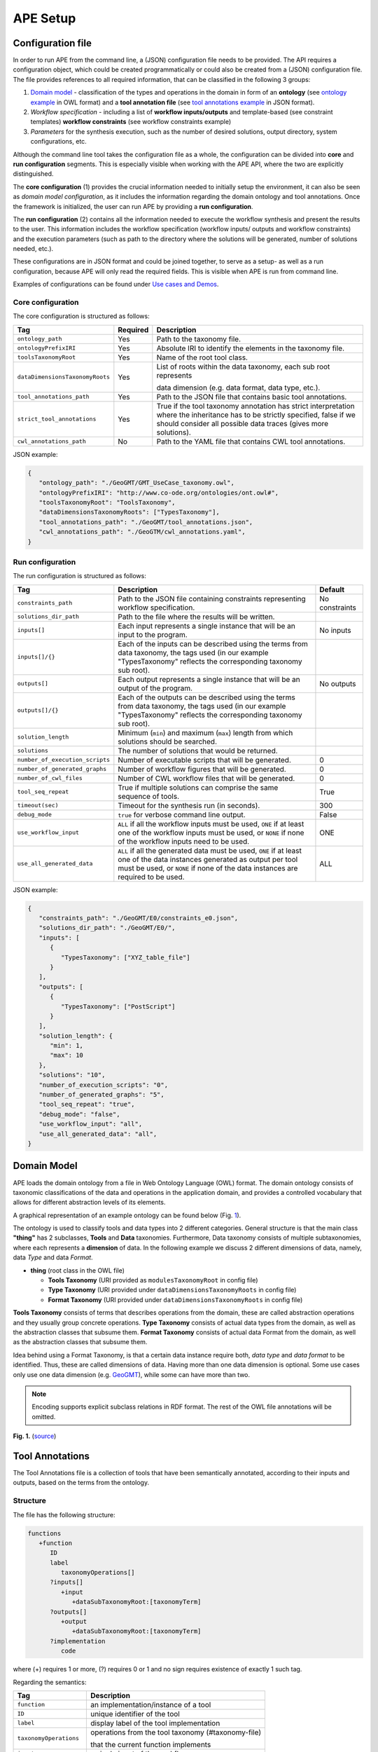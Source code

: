 APE Setup
=========

Configuration file
^^^^^^^^^^^^^^^^^^

In order to run APE from the command line, a (JSON) configuration file needs to be provided. 
The API requires a configuration object, which could be created programmatically 
or could also be created from a (JSON) configuration file. 
The file provides references to all required information, that can be classified in the following 3 groups:

1. `Domain model <setup.html#id1>`_ - classification of the types and operations in the domain in form 
   of an **ontology** (see `ontology example <https://github.com/sanctuuary/APE_UseCases/blob/master/ImageMagick/imagemagick_taxonomy.owl>`_ in OWL format) 
   and a **tool annotation file** (see `tool annotations example <https://github.com/sanctuuary/APE_UseCases/blob/master/ImageMagick/tool_annotations.json>`_ in JSON format).
2. *Workflow specification* - including a list of **workflow inputs/outputs** and template-based 
   (see constraint templates) **workflow constraints** (see workflow constraints example)
3. *Parameters* for the synthesis execution, such as the number of desired solutions, 
   output directory, system configurations, etc.

Although the command line tool takes the configuration file as a whole, the configuration can be 
divided into **core** and **run configuration** segments. This is especially visible when working 
with the APE API, where the two are explicitly distinguished.

The **core configuration** (1) provides the crucial information needed to initially setup the environment, 
it can also be seen as *domain model configuration*, as it includes the information regarding the 
domain ontology and tool annotations. Once the framework is initialized, the user can run APE by 
providing a **run configuration**.

The **run configuration** (2) contains all the information needed to execute the workflow synthesis and 
present the results to the user. This information includes the workflow specification (workflow inputs/ 
outputs and workflow constraints) and the execution parameters (such as path to the directory where 
the solutions will be generated, number of solutions needed, etc.).

These configurations are in JSON format and could be joined together, to serve as a setup- as well as 
a run configuration, because APE will only read the required fields. This is visible when APE is run 
from command line.

Examples of configurations can be found under `Use cases and Demos <../demo/demo-overview.html>`_.

Core configuration
~~~~~~~~~~~~~~~~~~

The core configuration is structured as follows:

+---------------------------------+----------+------------------------------------------------------------------+
| Tag                             | Required | Description                                                      |
+=================================+==========+==================================================================+
| ``ontology_path``               | Yes      | Path to the taxonomy file.                                       |
+---------------------------------+----------+------------------------------------------------------------------+
| ``ontologyPrefixIRI``           | Yes      | Absolute IRI to identify the elements in the taxonomy file.      |
+---------------------------------+----------+------------------------------------------------------------------+
| ``toolsTaxonomyRoot``           | Yes      | Name of the root tool class.                                     |
+---------------------------------+----------+------------------------------------------------------------------+
| ``dataDimensionsTaxonomyRoots`` | Yes      | List of roots within the data taxonomy, each sub root represents |
|                                 |          |                                                                  |
|                                 |          | data dimension (e.g. data format, data type, etc.).              |
+---------------------------------+----------+------------------------------------------------------------------+
| ``tool_annotations_path``       | Yes      | Path to the JSON file that contains basic tool annotations.      |
+---------------------------------+----------+------------------------------------------------------------------+
| ``strict_tool_annotations``     | Yes      | True if the tool taxonomy annotation has strict interpretation   |
|                                 |          | where the inheritance has to be strictly specified, false if we  |
|                                 |          | should consider all possible data traces (gives more solutions). |
+---------------------------------+----------+------------------------------------------------------------------+
| ``cwl_annotations_path``        | No       | Path to the YAML file that contains CWL tool annotations.        |
+---------------------------------+----------+------------------------------------------------------------------+

JSON example:

.. code-block:: json

   {
      "ontology_path": "./GeoGMT/GMT_UseCase_taxonomy.owl",
      "ontologyPrefixIRI": "http://www.co-ode.org/ontologies/ont.owl#",
      "toolsTaxonomyRoot": "ToolsTaxonomy",
      "dataDimensionsTaxonomyRoots": ["TypesTaxonomy"],
      "tool_annotations_path": "./GeoGMT/tool_annotations.json",
      "cwl_annotations_path": "./GeoGTM/cwl_annotations.yaml",
   }


Run configuration
~~~~~~~~~~~~~~~~~

The run configuration is structured as follows:

+-----------------------------------+--------------------------------------------------+-------------------+
| Tag                               | Description                                      | Default           |
+===================================+==================================================+===================+
| ``constraints_path``              | Path to the JSON file containing constraints     | No constraints    |
|                                   | representing workflow specification.             |                   |
+-----------------------------------+--------------------------------------------------+-------------------+
| ``solutions_dir_path``            | Path to the file where the results               |                   |
|                                   | will be written.                                 |                   |
+-----------------------------------+--------------------------------------------------+-------------------+
| ``inputs[]``                      | Each input represents a single instance that     | No inputs         |
|                                   | will be an input to the program.                 |                   |
+-----------------------------------+--------------------------------------------------+-------------------+
| ``inputs[]/{}``                   | Each of the inputs can be described using the    |                   |
|                                   | terms from data taxonomy, the tags used          |                   |
|                                   | (in our example "TypesTaxonomy" reflects         |                   |
|                                   | the corresponding taxonomy sub root).            |                   |
+-----------------------------------+--------------------------------------------------+-------------------+
| ``outputs[]``                     | Each output represents a single instance that    | No outputs        |
|                                   | will be an output of the program.                |                   |
+-----------------------------------+--------------------------------------------------+-------------------+
| ``outputs[]/{}``                  | Each of the outputs can be described using       |                   |
|                                   | the terms from data taxonomy, the tags           |                   |
|                                   | used (in our example "TypesTaxonomy"             |                   |
|                                   | reflects the corresponding taxonomy sub root).   |                   |
+-----------------------------------+--------------------------------------------------+-------------------+
| ``solution_length``               | Minimum (``min``) and maximum (``max``) length   |                   |
|                                   | from which solutions should be searched.         |                   |
+-----------------------------------+--------------------------------------------------+-------------------+
| ``solutions``                     | The number of solutions that would be returned.  |                   |
+-----------------------------------+--------------------------------------------------+-------------------+
| ``number_of_execution_scripts``   | Number of executable scripts that will be        | 0                 |
|                                   | generated.                                       |                   |
+-----------------------------------+--------------------------------------------------+-------------------+
| ``number_of_generated_graphs``    | Number of workflow figures that will be          | 0                 |
|                                   | generated.                                       |                   |
+-----------------------------------+--------------------------------------------------+-------------------+
| ``number_of_cwl_files``           | Number of CWL workflow files that will be        | 0                 |
|                                   | generated.                                       |                   |
+-----------------------------------+--------------------------------------------------+-------------------+
| ``tool_seq_repeat``               | True if multiple solutions can comprise the      | True              |
|                                   | same sequence of tools.                          |                   |
+-----------------------------------+--------------------------------------------------+-------------------+
| ``timeout(sec)``                  | Timeout for the synthesis run (in seconds).      | 300               |
+-----------------------------------+--------------------------------------------------+-------------------+
| ``debug_mode``                    | ``true`` for verbose command line output.        | False             |
+-----------------------------------+--------------------------------------------------+-------------------+
| ``use_workflow_input``            | ``ALL`` if all the workflow inputs must be       | ONE               |
|                                   | used, ``ONE`` if at least one of the workflow    |                   |
|                                   | inputs must be used, or ``NONE`` if none of the  |                   |
|                                   | workflow inputs need to be used.                 |                   |
+-----------------------------------+--------------------------------------------------+-------------------+
| ``use_all_generated_data``        | ``ALL`` if all the generated data must be        | ALL               |
|                                   | used, ``ONE`` if at least one of the data        |                   |
|                                   | instances generated as output per tool must be   |                   |
|                                   | used, or ``NONE`` if none of the data instances  |                   |
|                                   | are required to be used.                         |                   |
+-----------------------------------+--------------------------------------------------+-------------------+



JSON example:

.. code-block:: json

   {
      "constraints_path": "./GeoGMT/E0/constraints_e0.json",
      "solutions_dir_path": "./GeoGMT/E0/",
      "inputs": [
         {
            "TypesTaxonomy": ["XYZ_table_file"]
         }
      ],
      "outputs": [
         {
            "TypesTaxonomy": ["PostScript"]
         }
      ],
      "solution_length": { 
         "min": 1, 
         "max": 10 
      },
      "solutions": "10",
      "number_of_execution_scripts": "0",
      "number_of_generated_graphs": "5",
      "tool_seq_repeat": "true",
      "debug_mode": "false",
      "use_workflow_input": "all",
      "use_all_generated_data": "all",
   }

Domain Model
^^^^^^^^^^^^

APE loads the domain ontology from a file in Web Ontology Language 
(OWL) format. The domain ontology consists of taxonomic classifications 
of the data and operations in the application domain, and provides 
a controlled  vocabulary  that  allows  for  different  abstraction
levels  of  its  elements.

A graphical representation of an example ontology can be found below (Fig. 1_).

The ontology is used to classify tools and data types into 2 different categories. 
General structure is that the main class **"thing"** has 2 subclasses, **Tools** and 
**Data** taxonomies. Furthermore, Data taxonomy consists of multiple subtaxonomies, 
where each represents a **dimension** of data. In the following example we discuss 
2 different dimensions of data, namely, data *Type* and data *Format*.

- **thing** (root class in the OWL file)

  - **Tools Taxonomy** (URI provided as ``modulesTaxonomyRoot`` in config file)
  - **Type Taxonomy** (URI provided under ``dataDimensionsTaxonomyRoots`` in config file)
  - **Format Taxonomy** (URI provided under ``dataDimensionsTaxonomyRoots`` in config file)

**Tools Taxonomy** consists of terms that describes operations from the domain, these are 
called abstraction operations and they usually group concrete operations. **Type Taxonomy** 
consists of actual data types from the domain, as well as the abstraction classes that 
subsume them. **Format Taxonomy** consists of actual data Format from the domain, as well 
as the abstraction classes that subsume them.

Idea behind using a Format Taxonomy, is that a certain data instance require both, 
*data type* and *data format* to be identified. Thus, these are called dimensions of data. 
Having more than one data dimension is optional. Some use cases only use one data dimension 
(e.g. `GeoGMT <../demo/geo_gmt/geo_gmt.html>`_), while some can have more than two.

.. note::
   Encoding supports explicit subclass relations in RDF format. The rest of the OWL file annotations will be omitted.

.. _1:

.. image:: ontology_dimensions_example.png

**Fig. 1.**  (`source <https://doi.org/10.1007/978-3-030-50436-6_34>`_)

Tool Annotations
^^^^^^^^^^^^^^^^

The Tool Annotations file is a collection of tools that have been semantically 
annotated, according to their inputs and outputs, based on the terms from the ontology. 

Structure
~~~~~~~~~

The file has the following structure:

.. code-block:: shell

   functions
      +function
         ID
         label
            taxonomyOperations[]
         ?inputs[]
            +input
               +dataSubTaxonomyRoot:[taxonomyTerm]
         ?outputs[]
            +output
               +dataSubTaxonomyRoot:[taxonomyTerm]
         ?implementation
            code

where (+) requires 1 or more, (?) requires 0 or 1 and no sign requires existence of exactly 1 such tag.

Regarding the semantics:

+-------------------------+----------------------------------------------------+
| Tag                     | Description                                        |
+=========================+====================================================+
| ``function``            | an implementation/instance of a tool               |
+-------------------------+----------------------------------------------------+
| ``ID``                  | unique identifier of the tool                      |
+-------------------------+----------------------------------------------------+
| ``label``               | display label of the tool implementation           |
+-------------------------+----------------------------------------------------+
| ``taxonomyOperations``  | operations from the tool taxonomy (#taxonomy-file) |
|                         |                                                    |
|                         | that the current function implements               |
+-------------------------+----------------------------------------------------+
| ``input``               | a single input of the workflow                     |
+-------------------------+----------------------------------------------------+
| ``output``              | a single output of the workflow                    |
+-------------------------+----------------------------------------------------+
| ``dataSubTaxonomyRoot`` | data type that describes the input/output          |
|                         |                                                    |
|                         | (each taxonomyTerm from the [taxonomyTerm] list    |
|                         |                                                    |
|                         | has to belong to the corresponding subTaxonomy)    |
+-------------------------+----------------------------------------------------+
| ``code``                | code that will be used to implement the workflow   |
|                         |                                                    |
|                         | as a script                                        |
+-------------------------+----------------------------------------------------+

Example
~~~~~~~

The following example annotated the tool ``compress``, which takes as 
input any ``Image`` (Type) of any Format and outputs an Image in the JPG 
format. See `ImageMagick/tool_annotations.json <https://github.com/sanctuuary/APE_UseCases/blob/master/ImageMagick/tool_annotations.json>`_
for more annotated tools.

.. code-block:: json

   {
      "label": "compress",
      "id": "compress",
      "taxonomyOperations": ["Conversion"],
      "inputs": [
         { "Type": ["Image"] }
      ],
      "outputs": [
         { "Type": ["Image"], "Format": ["JPG"] }
      ],
      "implementation": { 
         "code": "@output[0]='@output[0].jpg'\n
                  convert $@input[0] $@output[0]\n" 
      }
   }


Referencing the Domain Model
~~~~~~~~~~~~~~~~~~~~~~~~~~~~
A reference to a class (or a set of classes) in the domain ontology 
must be in array format. This array represents a conjunction of classes 
from the ontology. For example, given the ontology below. Specifying 
``["A", "B"]`` as input for your tool makes sure only inputs of type 
``D`` and ``F`` are allowed.

.. image:: types_taxonomy_example.png

This way of referencing domain model classes is used in annotating 
the tools as well as the input/output annotated in the configuration file.

Code Implementation
~~~~~~~~~~~~~~~~~~~

The code specified in the tool annotation could be used to construct a 
script that executes the workflow. APE keeps track of the naming of 
the in- and output variables from annotated tools. The ``@output[0]`` references to 
the variable name of the first input specified in the 
``inputs`` tag.

For example, take a look at the implementation of a tool called ``add``:

.. code-block:: json

   {
      "label": "add",
      "id": "add",
      "taxonomyOperations": ["Math"],
      "inputs": [
         { "Type": ["Number"] }
         { "Type": ["Number"] }
      ],
      "outputs": [
         { "Type": ["Number"]}
      ],
      "implementation": {
         "code": "@output[0] = $@input[0] + $@input[1]"
      }
   }

This could result in the following script, where ``node001`` and ``node002`` 
already have been instantiated, so ``node001`` is either the user input, 
or the output of a previous tool.

.. code-block:: shell

   node003 = $node001 + $node002

CWL Annotations
^^^^^^^^^^^^^^^^^^

The CWL annotations file specifies the the CWL code related to each tool
to allow APE to generate executable CWL workflow files.

Structure
~~~~~~~~~

The file has the following structure:

.. code-block:: shell

   +ID:
     inputs:
       +input_definition
     ?implementation:
       code

where (+) requires 1 or more, (?) requires 0 or 1, and no sign requires existence of exactly 1 such tag.

+------------------+----------------------------------------------------------------------------------------------------+
| Tag              | Description                                                                                        |
+==================+====================================================================================================+
| ID               | unique identifier of the tool                                                                      |
+------------------+----------------------------------------------------------------------------------------------------+
| input_definition | CWL `WorkflowInputParameter <https://www.commonwl.org/v1.1/Workflow.html#WorkflowInputParameter>`_ |
+------------------+----------------------------------------------------------------------------------------------------+
| code             | CWL `WorkflowStep <https://www.commonwl.org/v1.1/Workflow.html#WorkflowStep>`_                     |
+------------------+----------------------------------------------------------------------------------------------------+

Example
~~~~~~~

The following example annotates the tool ``black_white``,
which takes any ``Image`` (Type) of any Format and outputs a grayscale image.
As a regular shell command, it would look like this:

.. code-block:: shell

   convert $input0 -colorspace Gray out.png

This is the CWL annotation representing the command:

.. code-block:: yaml

   black_white:
      inputs:
      - \@image\@: File
      implementation:
        black_white:
          in:
            image: \@input[0]
          out: [image_out]
          run:
            class: CommandLineTool
            baseCommand: convert
            arguments:
            - valueFrom: -colorspace Gray
              position: 1
              shellQuote: False
            - valueFrom: out.png
              position: 2
            inputs:
              image:
                type: File
                inputBinding:
                  position: 0
              outputs:
                image_out:
                  type: File
                  outputBinding:
                    glob: out.png

Note that each input name should be surrounded by ``\@`` to tell APE this is the name.
APE will generate unique names for the step inputs in the workflow and link the workflow inputs.

Multiple steps in one tool
""""""""""""""""""""""""""

If you want to perform multiple steps in one tool,
you can simply define multiple CWL steps in the implementation section of the annotation.
For example, like the ``add_small_border`` tool:

.. code-block:: shell

   height=$(($(identify -format '%h' $input0)/20))
   convert $input0 -bordercolor $input1 -border $height out.png

This tool first calculates the height of the image in the step ``calc_height``,
and then uses it to set the size of the border it gives to the image in step ``add_small_border``.
``$input0`` represents the input image, and ``$input1`` represents the color of the border.

.. code-block:: yaml
   
   add_small_border:
     inputs:
       - \@image\@: File
       - \@color\@: string
     implementation:
       # Step 1
       calc_height:
         in:
           image: \@input[0]
         out: [height]
         run:
           class: CommandLineTool
           baseCommand: identify
           stdout: out
           inputs:
             image:
               type: File
               inputBinding:
                 position: 0
                 prefix: -format '%h'
                 shellQuote: False
           outputs:
             height:
               type: int
               outputBinding:
                 glob: out
                 loadContents: true
                 outputEval: $(self[0].contents / 20)
       # Step 2
       add_small_border:
         in:
           image: \@input[0]
           color: \@input[1]
           height: calc_height/height
         out: [image_out]
         run:
           class: CommandLineTool
           baseCommand: convert
           arguments:
           - valueFrom: out.png
             position: 3
           inputs:
             image:
               type: File
               inputBinding:
                 position: 0
             color:
               type: string
               inputBinding:
                 position: 1
                 prefix: -bordercolor
             height:
               type: int
               inputBinding:
                 position: 2
                 prefix: -border
             outputs:
               image_out:
                 type: File
                 outputBinding:
                   glob: out.png

Note that each input is numbered. Because the ``image`` input is listed first and ``color`` second,
they are represented by ``\@input[0]`` and ``\input[1]`` respectively.
It is important these inputs are placed in the same order as the inputs in the tool annotations file.

Also note that you can put the ``\@input`` bindings wherever you want, and as many times as you want.
APE will automatically fill them in later.

Additional workflow input parameters
""""""""""""""""""""""""""""""""""""

Sometimes tools might only want to read some input parameter.
To implement such a tool in the CWL annotations, add an annotation which does not have an implementation.
For example, in ImageMagick there is a tool ``generate_color``.
This tool only reads a color name given by the user, which can be used by other tools later.

.. code-block:: yaml

   generate_color:
     inputs:
     - \@color\@:
         type: string
         default: Cyan

Constraints File
^^^^^^^^^^^^^^^^

As an example we will present one of the constraint templates, namely "if then generate type" is represented as follows:

.. code-block:: json

	{
	   "constraintid": "gen_ite_t",
	   "description": "If we have generated data type ``${parameter_1}``, 
                           then generate type ``${parameter_2}`` subsequently.",
	   "parameters": [
		  ["${parameter_1}"],
		  ["${parameter_2}"]
	   ]
	}

where both ``"${parameter_1}"`` and ``"${parameter_2}"`` represent a sequence of one or more data terms. The following encoding represents a use of such constraint in practice (tag ``"description"`` is not obligatory):

.. code-block:: json

   {
      "constraintid": "gen_ite_t",
      "parameters": [
         ["article","docx"],
         ["article","pdf"]
      ]
   }

The constraint is interpreted as: 
"If an **article** in **docx** format was generated, then an **article** in **pdf** format has to be generated subsequently."

All pre-defined constraints that can be used:

====================  ===========
ID                    Description
====================  ===========
``ite_m``             If we use module ``${parameter_1}``, 

                      then use ``${parameter_2}`` subsequently.
--------------------  -----------
``itn_m``             If we use module ``${parameter_1}``, 

                      then do not use ``${parameter_2}`` subsequently.
--------------------  -----------
``depend_m``          If we use module ``${parameter_1}``, 

                      then we must have used ``${parameter_2}`` prior to it.
--------------------  -----------
``next_m``            If we use module ``${parameter_1}``, 

                      then use ``${parameter_2}`` as a next module in the sequence.
--------------------  -----------
``prev_m``            If we use module ``${parameter_1}``, 

                      then we must have used ``${parameter_2}`` as a previous module in the sequence.
--------------------  -----------
``use_m``             Use module ``${parameter_1}`` in the solution.
--------------------  -----------
``nuse_m``            Do not use module ``${parameter_1}`` in the solution.
--------------------  -----------
``last_m``            Use ``${parameter_1}`` as last module in the solution.
--------------------  -----------
``use_t``             Use type ``${parameter_1}`` in the solution.
--------------------  -----------
``gen_t``             Generate type ``${parameter_1}`` in the solution.
--------------------  -----------
``nuse_t``            Do not use type ``${parameter_1}`` in the solution.
--------------------  -----------
``ngen_t``            Do not generate type ``${parameter_1}`` in the solution.
--------------------  -----------
``use_ite_t``         If we have used data type ``${parameter_1}``, 

                      then use type ``${parameter_2}`` subsequently.
--------------------  -----------
``gen_ite_t``         If we have generated data type ``${parameter_1}``, 

                      then generate type ``${parameter_2}`` subsequently.
--------------------  -----------
``use_itn_t``         If we have used data type ``${parameter_1}``, 

                      then do not use type ``${parameter_2}`` subsequently.
--------------------  -----------
``gen_itn_t``         If we have generated data type ``${parameter_1}``, 

                      then do not generate type ``${parameter_2}`` subsequently.
--------------------  -----------
``operation_input``   Use the operation with an input of the given type.
--------------------  -----------
``operation_output``  Use the operation to generate an output of the given type.
--------------------  -----------
``connected_op``      The 1st operation should generate an output used bt the 2nd operation.
--------------------  -----------
``not_connected_op``  The 1st operation should never generate an output sued by the 2nd operation.
--------------------  -----------
``not_repeat_op``     No operation that belongs to the subtree should be repeated over.
====================  ===========

SLTLx constraints
~~~~~~~~~~~~~~~~~

SLTLx (Semantic Linear Time Temporal Logic extended) allows the user to define constraints using logical formulas.
For example, the following constraint prevents an operation within the subtree ``operation_0004`` from using the same input twice:

.. code-block:: json

   {
      "constraintid": "SLTLx",
      "formula": "!F Exists (?x1) (<'operation_0004'(?x1,?x1;)> true)"
   }

TODO: breakdown of formula above.

This second example specifies a constraint which makes sure a workflow input is used only once.
To tell APE which inputs are not to be used twice, the workflow inputs have been labeled as "Input" in the run configuration file:

.. code-block:: json

   "inputs": [
    {
      "data_0006": ["data_9003"],
      "format_1915": ["format_3989"],
      "APE_label": ["Input"]
    },
    {
      "data_0006": ["data_9003"],
      "format_1915": ["format_3989"],
      "APE_label": ["Input"]
    },
    {
      "data_0006": ["data_9001"],
      "format_1915": ["format_1929", "format_3331"],
      "APE_label": ["Input"]
    }
  ],

The labeled inputs can now be used in the SLTLx formula:

.. code-block:: json

   {
      "constraintid": "SLTLx",
      "formula": "! Exists (?x) ('Input'(?x) & (F <'operation_0004'(?x;)> F <'operation_0004'(?x;)> true))"
   }

TODO: breakdown of formula above.

SLTLx syntax
""""""""""""
TODO: talk about SLTLx syntax.
